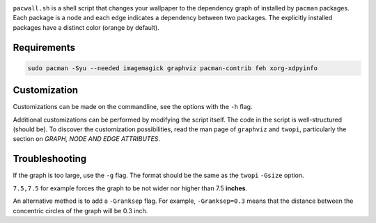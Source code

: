 .. image:: screenshot.png

``pacwall.sh`` is a shell script that changes your wallpaper to the dependency graph of installed by ``pacman`` packages. Each package is a node and each edge indicates a dependency between two packages. The explicitly installed packages have a distinct color (orange by default).

------------
Requirements
------------

.. code-block:: bash

    sudo pacman -Syu --needed imagemagick graphviz pacman-contrib feh xorg-xdpyinfo

-------------
Customization
-------------

Customizations can be made on the commandline, see the options with the ``-h`` flag.

Additional customizations can be performed by modifying the script itself. The code in the script is well-structured (should be). To discover the customization possibilities, read the man page of ``graphviz`` and ``twopi``, particularly the section on *GRAPH, NODE AND EDGE ATTRIBUTES*.

---------------
Troubleshooting
---------------

If the graph is too large, use the ``-g`` flag. The format should be the same as the ``twopi`` ``-Gsize`` option.

``7.5,7.5`` for example forces the graph to be not wider nor higher than 7.5 **inches**.

An alternative method is to add a ``-Granksep`` flag. For example, ``-Granksep=0.3`` means that the distance between the concentric circles of the graph will be 0.3 inch.
